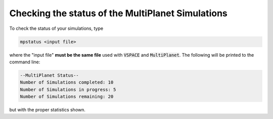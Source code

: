 Checking the status of the MultiPlanet Simulations
===================================================

To check the status of your simulations, type

.. code-block:: bash

    mpstatus <input file>

where the "input file" **must be the same file** used with :code:`VSPACE` and :code:`MultiPlanet`.
The following will be printed to the command line:

.. code-block:: bash

    --MultiPlanet Status--
    Number of Simulations completed: 10
    Number of Simulations in progress: 5
    Number of Simulations remaining: 20

but with the proper statistics shown.
